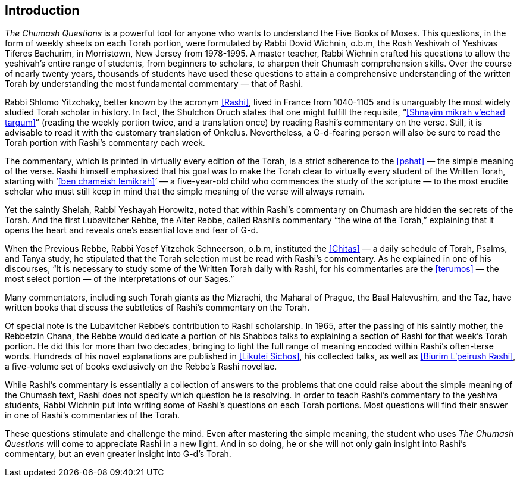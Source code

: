 [#introduction]
[preface]
== Introduction

_The Chumash Questions_ is a powerful tool for anyone who wants to understand the Five Books of Moses. This questions, in the form of weekly sheets on each Torah portion, were formulated by Rabbi Dovid Wichnin, o.b.m, the Rosh Yeshivah of Yeshivas Tiferes Bachurim, in Morristown, New Jersey from 1978-1995. A master teacher, Rabbi Wichnin crafted his questions to allow the yeshivah’s entire range of students, from beginners to scholars, to sharpen their Chumash comprehension skills. Over the course of nearly twenty years, thousands of students have used these questions to attain a comprehensive understanding of the written Torah by understanding the most fundamental commentary — that of Rashi.

Rabbi Shlomo Yitzchaky, better known by the acronym <<Rashi>>, lived in France from 1040-1105 and is unarguably the most widely studied Torah scholar in history. In fact, the Shulchon Oruch states that one might fulfill the requisite, “<<Shnayim mikrah v’echad targum>>” (reading the weekly portion twice, and a translation once) by reading Rashi’s commentary on the verse. Still, it is advisable to read it with the customary translation of Onkelus. Nevertheless, a G-d-fearing person will also be sure to read the Torah portion with Rashi’s commentary each week.

The commentary, which is printed in virtually every edition of the Torah, is a strict adherence to the <<pshat>> — the simple meaning of the verse. Rashi himself emphasized that his goal was to make the Torah clear to virtually every student of the Written Torah, starting with ‘<<ben chameish lemikrah>>’ — a five-year-old child who commences the study of the scripture — to the most erudite scholar who must still keep in mind that the simple meaning of the verse will always remain.

Yet the saintly Shelah, Rabbi Yeshayah Horowitz, noted that within Rashi’s commentary on Chumash are hidden the secrets of the Torah. And the first Lubavitcher Rebbe, the Alter Rebbe, called Rashi’s commentary “the wine of the Torah,” explaining that it opens the heart and reveals one’s essential love and fear of G-d.

When the Previous Rebbe, Rabbi Yosef Yitzchok Schneerson, o.b.m, instituted the <<Chitas>> — a daily schedule of Torah, Psalms, and Tanya study, he stipulated that the Torah selection must be read with Rashi’s commentary. As he explained in one of his discourses, “It is necessary to study some of the Written Torah daily with Rashi, for his commentaries are the <<terumos>> — the most select portion — of the interpretations of our Sages.”

Many commentators, including such Torah giants as the Mizrachi, the Maharal of Prague, the Baal Halevushim, and the Taz, have written books that discuss the subtleties of Rashi’s commentary on the Torah.

Of special note is the Lubavitcher Rebbe’s contribution to Rashi scholarship. In 1965, after the passing of his saintly mother, the Rebbetzin Chana, the Rebbe would dedicate a portion of his Shabbos talks to explaining a section of Rashi for that week’s Torah portion. He did this for more than two decades, bringing to light the full range of meaning encoded within Rashi’s often-terse words. Hundreds of his novel explanations are published in <<Likutei Sichos>>, his collected talks, as well as <<Biurim L’peirush Rashi>>, a five-volume set of books exclusively on the Rebbe’s Rashi novellae.

While Rashi’s commentary is essentially a collection of answers to the problems that one could raise about the simple meaning of the Chumash text, Rashi does not specify which question he is resolving. In order to teach Rashi’s commentary to the yeshiva students, Rabbi Wichnin put into writing some of Rashi’s questions on each Torah portions. Most questions will find their answer in one of Rashi’s commentaries of the Torah.

These questions stimulate and challenge the mind. Even after mastering the simple meaning, the student who uses _The Chumash Questions_ will come to appreciate Rashi in a new light. And in so doing, he or she will not only gain insight into Rashi’s commentary, but an even greater insight into G-d’s Torah.


